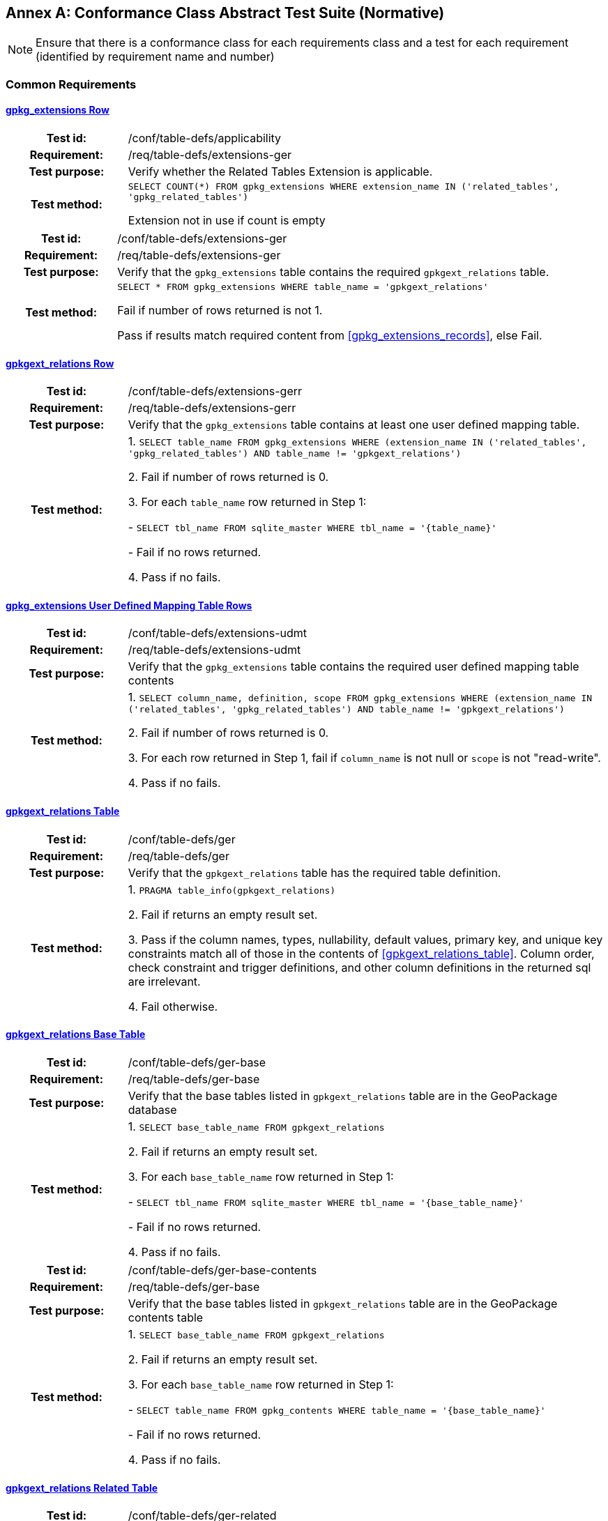 [appendix]
:appendix-caption: Annex
== Conformance Class Abstract Test Suite (Normative)

[NOTE]
Ensure that there is a conformance class for each requirements class and a test for each requirement (identified by requirement name and number)

=== Common Requirements
[float]
==== <<r1,gpkg_extensions Row>>
[cols="20h,80d",width="100%"]
|===
|Test id: |/conf/table-defs/applicability
|Requirement: | /req/table-defs/extensions-ger
|Test purpose: | Verify whether the Related Tables Extension is applicable.
|Test method: |
`SELECT COUNT(*) FROM gpkg_extensions WHERE extension_name IN ('related_tables', 'gpkg_related_tables')`

Extension not in use if count is empty
|===

[cols="20h,80d",width="100%"]
|===
|Test id: |/conf/table-defs/extensions-ger
|Requirement: |/req/table-defs/extensions-ger
|Test purpose: | Verify that the `gpkg_extensions` table contains the required `gpkgext_relations` table.
|Test method: |
`SELECT * FROM gpkg_extensions WHERE table_name = 'gpkgext_relations'`

Fail if number of rows returned is not 1.

Pass if results match required content from <<gpkg_extensions_records>>, else Fail.
|===

[float]
==== <<r2,gpkgext_relations Row>>

[cols="20h,80d",width="100%"]
|===
|Test id: |/conf/table-defs/extensions-gerr
|Requirement: |/req/table-defs/extensions-gerr
|Test purpose: | Verify that the `gpkg_extensions` table contains at least one user defined mapping table.
|Test method: |
1. `SELECT table_name FROM gpkg_extensions WHERE (extension_name IN ('related_tables', 'gpkg_related_tables') AND table_name != 'gpkgext_relations')`

2. Fail if number of rows returned is 0.

3. For each `table_name` row returned in Step 1:

  - `SELECT tbl_name FROM sqlite_master WHERE tbl_name = '{table_name}'`

  - Fail if no rows returned.

4. Pass if no fails.
|===

[float]
==== <<r3,gpkg_extensions User Defined Mapping Table Rows>>

[cols="20h,80d",width="100%"]
|===
|Test id: |/conf/table-defs/extensions-udmt
|Requirement: |/req/table-defs/extensions-udmt
|Test purpose: | Verify that the `gpkg_extensions` table contains the required user defined mapping table contents
|Test method: |
1. `SELECT column_name, definition, scope FROM gpkg_extensions WHERE (extension_name IN ('related_tables', 'gpkg_related_tables') AND table_name != 'gpkgext_relations')`

2. Fail if number of rows returned is 0.

3. For each row returned in Step 1, fail if `column_name` is not null or `scope` is not "read-write".

4. Pass if no fails.
|===

[float]
==== <<r4,gpkgext_relations Table>>

[cols="20h,80d",width="100%"]
|===
|Test id: |/conf/table-defs/ger
|Requirement: |/req/table-defs/ger
|Test purpose: | Verify that the `gpkgext_relations` table has the required table definition.
|Test method: |
1. `PRAGMA table_info(gpkgext_relations)`

2. Fail if returns an empty result set.

3. Pass if the column names, types, nullability, default values, primary key, and unique key constraints match all of those in the contents of <<gpkgext_relations_table>>. Column order, check constraint and trigger definitions, and other column definitions in the returned sql are irrelevant.

4. Fail otherwise.
|===

[float]
==== <<r5,gpkgext_relations Base Table>>

[cols="20h,80d",width="100%"]
|===
|Test id: |/conf/table-defs/ger-base
|Requirement: |/req/table-defs/ger-base
|Test purpose: | Verify that the base tables listed in `gpkgext_relations` table are in the GeoPackage database
|Test method: |
1. `SELECT base_table_name FROM gpkgext_relations`

2. Fail if returns an empty result set.

3. For each `base_table_name` row returned in Step 1:

  - `SELECT tbl_name FROM sqlite_master WHERE tbl_name = '{base_table_name}'`

  - Fail if no rows returned.

4. Pass if no fails.
|===


[cols="20h,80d",width="100%"]
|===
|Test id: |/conf/table-defs/ger-base-contents
|Requirement: |/req/table-defs/ger-base
|Test purpose: | Verify that the base tables listed in `gpkgext_relations` table are in the GeoPackage contents table
|Test method: |
1. `SELECT base_table_name FROM gpkgext_relations`

2. Fail if returns an empty result set.

3. For each `base_table_name` row returned in Step 1:

  - `SELECT table_name FROM gpkg_contents WHERE table_name = '{base_table_name}'`

  - Fail if no rows returned.

4. Pass if no fails.
|===

[float]
==== <<r6,gpkgext_relations Related Table>>

[cols="20h,80d",width="100%"]
|===
|Test id: |/conf/table-defs/ger-related
|Requirement: |/req/table-defs/ger_related
|Test purpose: | Verify that the related tables listed in `gpkgext_relations` table are in the GeoPackage database
|Test method: |
1. `SELECT related_table_name FROM gpkgext_relations`

2. Fail if returns an empty result set.

3. For each `related_table_name` row returned in Step 1:

  - `SELECT tbl_name FROM sqlite_master WHERE tbl_name = '{related_table_name}'`

  - Fail if no rows returned.

4. Pass if no fails.
|===


[cols="20h,80d",width="100%"]
|===
|Test id: |/conf/table-defs/ger-related-contents
|Requirement: |/req/table-defs/ger_related
|Test purpose: | Verify that the related tables listed in `gpkgext_relations` table are in the GeoPackage contents table
|Test method: |
1. `SELECT related_table_name FROM gpkgext_relations`

2. Fail if returns an empty result set.

3. For each `related_table_name` row returned in Step 1:

  - `SELECT table_name FROM gpkg_contents WHERE table_name = '{related_table_name}'`

  - Fail if no rows returned.

4. Pass if no fails.
|===

[float]
==== <<r7,gpkgext_relations User Defined Mapping Table>>

[cols="20h,80d",width="100%"]
|===
|Test id: |/conf/table-defs/ger-udmt
|Requirement: |/req/table-defs/ger_udmt
|Test purpose: | Verify that the mapping tables listed in `gpkgext_relations` table are in the GeoPackage database
|Test method: |
1. `SELECT mapping_table_name FROM gpkgext_relations`

2. Fail if returns an empty result set.

3. For each `mapping_table_name` row returned in Step 1:

  - `SELECT tbl_name FROM sqlite_master WHERE tbl_name = '{mapping_table_name}'`

  - Fail if no rows returned.

4. Pass if no fails.
|===

[float]
==== <<r8,gpkgext_relations Relation Name>>

[cols="20h,80d",width="100%"]
|===
|Test id: |/conf/table-defs/ger-relname
|Requirement: |/req/table-defs/ger_relname
|Test purpose: | Verify that the relation_name entries listed in `gpkgext_relations` table are valid.
|Test method: |
1. `SELECT base_table_name, relation_name FROM gpkgext_relations WHERE (relation_name NOT IN ('features', 'simple_attributes', 'media', 'attributes', 'tiles') AND relation_name NOT LIKE 'x-_%\__%' ESCAPE '\')`

2. Fail if returns any rows
|===

[float]
==== <<r9,User Defined Mapping Table>>

[cols="20h,80d",width="100%"]
|===
|Test id: |/conf/table-defs/udmt
|Requirement: |/req/table-defs/udmt
|Test purpose: | Verify that the mapping tables listed in `gpkgext_relations` table have the correct structure
|Test method: |
1. `SELECT mapping_table_name FROM gpkgext_relations`

2. Fail if returns an empty result set.

3. For each `mapping_table_name` row returned in Step 1:

  - `PRAGMA table_info({mapping_table_name})`

  - Fail if returns an empty result set.

  - Fail if the column names, types, nullability, default values, primary key, and unique key constraints do match all of those in the contents of <<gpkgext_user_defined_mapping_table>>. Additional columns, column order, check constraint and trigger definitions, and other column definitions in the returned sql are irrelevant.

4. Pass if no fails.
|===

[float]
==== <<r10,User Defined Mapping Table Base ID>>

[cols="20h,80d",width="100%"]
|===
|Test id: |/conf/table-defs/udmt-base
|Requirement: |/req/table-defs/udmt_base
|Test purpose: | Verify that the contents of mapping tables listed in `gpkgext_relations` table correlate to base table rows
|Test method: |
1. `SELECT base_table_name, base_primary_column, mapping_table_name FROM gpkgext_relations`

2. Fail if returns an empty result set.

3. For each row returned in Step 1, fail if `SELECT a.base_id AS mapping_id, b.{base_primary_column} AS base_id FROM {mapping_table_name} a LEFT OUTER JOIN {base_table_name} b ON a.base_id = b.{base_primary_column}) WHERE base_id IS NULL;` returns any rows.

4. Pass if no fails.
|===

[float]
==== <<r11,User Defined Mapping Table Related ID>>

[cols="20h,80d",width="100%"]
|===
|Test id: |/conf/table-defs/udmt-related
|Requirement: |/req/table-defs/udmt_related
|Test purpose: | Verify that the contents of mapping tables listed in `gpkgext_relations` table correlate to related table rows
|Test method: |
1. `SELECT related_table_name, related_primary_column, mapping_table_name FROM gpkgext_relations`

2. Fail if returns an empty result set.

3. For each row returned in Step 1, fail if `SELECT a.related_id AS mapping_id, b.{related_primary_column} AS related_id FROM {mapping_table_name} a LEFT OUTER JOIN {related_table_name} b ON a.related_id = b.{related_primary_column}) WHERE related_id IS NULL;` returns any rows.

4. Pass if no fails.
|===

=== Media Requirements Class
[float]
==== <<r12,Media Relation Name>>

[cols="20h,80d",width="100%"]
|===
|Test id: |/conf/media/udmt
|Requirement: |/req/media/udmt
|Test purpose: | Verify whether the requirements class applies for user-defined media tables 
|Test method: | `SELECT COUNT(*) FROM gpkgext_relations WHERE relation_name = 'media'`

Requirement class is not in use if count is zero.

|===

[float]
==== <<r13,Media Table Definition>>

[cols="20h,80d",width="100%"]
|===
|Test id: |/conf/media/table_def
|Requirement: |/req/media/table_def
|Test purpose: | Verify that the user-defined media tables have the correct structure
|Test method: | 
1. `SELECT related_table_name FROM gpkgext_relations WHERE relation_name = 'media'`

2. For each related_table_name row returned in Step 1:

- `PRAGMA table_info({related_table_name})`

- Fail if returns an empty result set.

- Fail if the column names, types, nullability, default values, primary key, and unique key constraints do match all of those in the contents of <<gpkg_user_defined_media_table>>. Additional columns, column order, check constraints, trigger definitions, and other column definitions in the returned sql are irrelevant.

3. Pass if no fails.

|===

=== Simple Attributes Requirements Class
[float]
==== <<r14,Simple Attributes Relation Name>>

[cols="20h,80d",width="100%"]
|===
|Test id: |/conf/simpleattr/udat
|Requirement: |/req/simpleattr/udat
|Test purpose: | Verify whether the requirements class applies for user-defined simple attributes tables
|Test method: | `SELECT COUNT(*) FROM gpkgext_relations WHERE relation_name = 'simple_attributes'`

Requirement class is not in use if count is zero

|===

[float]
==== <<r15,Simple Attributes Table Definition>>

[cols="20h,80d",width="100%"]
|===
|Test id: |/conf/simpleattr/table_def
|Requirement: |/req/simpleattr/table_def
|Test purpose: | Verify that the user-defined simple attribute tables have the correct structure
|Test method: |
1. `SELECT related_table_name FROM gpkgext_relations WHERE relation_name = 'simple_attributes'`

2. For each related_table_name row returned in Step 1:

- `PRAGMA table_info({related_table_name})`

- Fail if returns an empty result set.

- Fail if the column names, types, nullability, default values, primary key, and unique key constraints do match all of those in the contents of <<gpkg_user_defined_simpleattr_table>>. 

- Fail if `Column Type` includes storage classes other than `TEXT`, `INTEGER`, or `REAL`.

3. Pass if no fails.

|===

=== Related Features Requirements Class
[float]
==== <<r16,Features Relation Name>>

[cols="20h,80d",width="100%"]
|===
|Test id: |/conf/relatedfeat/udat
|Requirement: |/req/relatedfeat/udat
|Test purpose: | Verify whether the requirements class applies for user-defined features tables
|Test method: | `SELECT COUNT(*) FROM gpkgext_relations WHERE relation_name = 'features'`

Requirement class is not in use if count is zero

|===

[float]
==== <<r17,Features Table Definition>>

[cols="20h,80d",width="100%"]
|===
|Test id: |/conf/relatedfeat/table_def
|Requirement: |/req/relatedfeat/table_def
|Test purpose: | Verify that the user-defined related features tables have the correct structure
|Test method: |
1. `SELECT related_table_name FROM gpkgext_relations WHERE relation_name = 'features'`

2. For each related_table_name row returned in Step 1:

- `PRAGMA table_info({related_table_name})`

- Fail if returns an empty result set.

- Fail if the column names, types, nullability, default values, primary key, and unique key constraints do match all of those in the contents of http://www.geopackage.org/spec121/#feature_user_tables. 

3. Pass if no fails.

|===

=== Related Attributes Requirements Class
[float]
==== <<r18,Attributes Relation Name>>

[cols="20h,80d",width="100%"]
|===
|Test id: |/conf/relatedattr/udat
|Requirement: |/req/relatedattr/udat
|Test purpose: | Verify whether the requirements class applies for user-defined features tables
|Test method: | `SELECT COUNT(*) FROM gpkgext_relations WHERE relation_name = 'features'`

Requirement class is not in use if count is zero

|===

[float]
==== <<r19,Attributes Table Definition>>

[cols="20h,80d",width="100%"]
|===
|Test id: |/conf/relatedattr/table_def
|Requirement: |/req/relatedattr/table_def
|Test purpose: | Verify that the user-defined related features tables have the correct structure
|Test method: |
1. `SELECT related_table_name FROM gpkgext_relations WHERE relation_name = 'attributes'`

2. For each related_table_name row returned in Step 1:

- `PRAGMA table_info({related_table_name})`

- Fail if returns an empty result set.

- Fail if the column names, types, nullability, default values, primary key, and unique key constraints do match all of those in the contents of http://www.geopackage.org/spec121/#_attributes_user_data_tables. 

3. Pass if no fails.

|===

=== Related Tiles Requirements Class
[float]
==== <<r20,Tiles Relation Name>>

[cols="20h,80d",width="100%"]
|===
|Test id: |/conf/relatedtiles/udat
|Requirement: |/req/relatedtiles/udat
|Test purpose: | Verify whether the requirements class applies for user-defined features tables
|Test method: | `SELECT COUNT(*) FROM gpkgext_relations WHERE relation_name = 'features'`

Requirement class is not in use if count is zero

|===

[float]
==== <<r21,Tiles Table Definition>>

[cols="20h,80d",width="100%"]
|===
|Test id: |/conf/relatedtiles/table_def
|Requirement: |/req/relatedtiles/table_def
|Test purpose: | Verify that the user-defined related tiles tables have the correct structure
|Test method: |
1. `SELECT related_table_name FROM gpkgext_relations WHERE relation_name = 'tiles'`

2. For each related_table_name row returned in Step 1:

- `PRAGMA table_info({related_table_name})`

- Fail if returns an empty result set.

- Fail if the column names, types, nullability, default values, primary key, and unique key constraints do match all of those in the contents of http://www.geopackage.org/spec121/#tiles_user_tables. 

3. Pass if no fails.

|===
